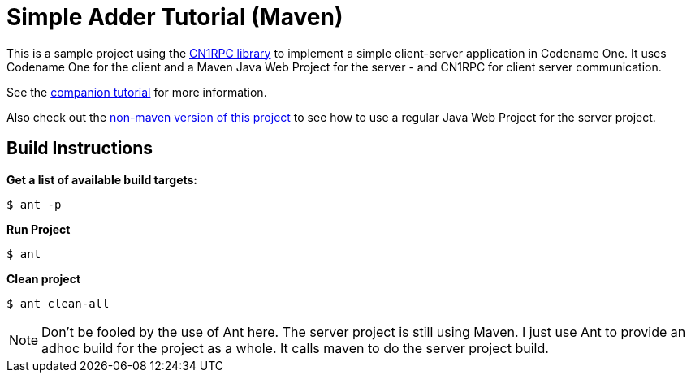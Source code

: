 = Simple Adder Tutorial (Maven)

This is a sample project using the https://github.com/shannah/CN1RPC[CN1RPC library] to implement a simple client-server application in Codename One.  It uses Codename One for the client and a Maven Java Web Project for the server - and CN1RPC for client server communication.

See the https://github.com/shannah/CN1RPC/wiki/SimpleAdder-Tutorial[companion tutorial] for more information.

Also check out the link:../adder-tutorial[non-maven version of this project] to see how to use a regular Java Web Project for the server project.

== Build Instructions

**Get a list of available build targets:**

----
$ ant -p
----

**Run Project**

----
$ ant
----

**Clean project**

----
$ ant clean-all
----

NOTE: Don't be fooled by the use of Ant here.  The server project is still using Maven. I just use Ant to provide an adhoc build for the project as a whole.  It calls maven to do the server project build.
